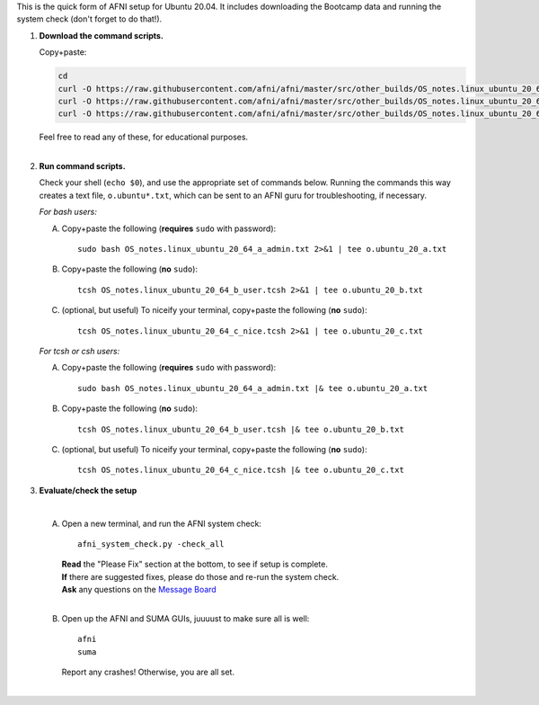 
This is the quick form of AFNI setup for Ubuntu 20.04.  It includes
downloading the Bootcamp data and running the system check (don't
forget to do that!).


#. **Download the command scripts.** 

   Copy+paste:

   .. code-block:: none

      cd
      curl -O https://raw.githubusercontent.com/afni/afni/master/src/other_builds/OS_notes.linux_ubuntu_20_64_a_admin.txt
      curl -O https://raw.githubusercontent.com/afni/afni/master/src/other_builds/OS_notes.linux_ubuntu_20_64_b_user.tcsh
      curl -O https://raw.githubusercontent.com/afni/afni/master/src/other_builds/OS_notes.linux_ubuntu_20_64_c_nice.tcsh

   | Feel free to read any of these, for educational purposes.
   |


#. **Run command scripts.**

   Check your shell (``echo $0``), and use the appropriate set of
   commands below.  Running the commands this way creates a text file,
   ``o.ubuntu*.txt``, which can be sent to an AFNI guru for
   troubleshooting, if necessary.

   *For bash users:* 

   A. Copy+paste the following (**requires** ``sudo`` with password)::

        sudo bash OS_notes.linux_ubuntu_20_64_a_admin.txt 2>&1 | tee o.ubuntu_20_a.txt

   #. Copy+paste the following (**no** ``sudo``)::

        tcsh OS_notes.linux_ubuntu_20_64_b_user.tcsh 2>&1 | tee o.ubuntu_20_b.txt

   #. (optional, but useful) To niceify your terminal, copy+paste the
      following (**no** ``sudo``)::

        tcsh OS_notes.linux_ubuntu_20_64_c_nice.tcsh 2>&1 | tee o.ubuntu_20_c.txt

   *For tcsh or csh users:* 

   A. Copy+paste the following (**requires** ``sudo`` with password)::

        sudo bash OS_notes.linux_ubuntu_20_64_a_admin.txt |& tee o.ubuntu_20_a.txt

   #. Copy+paste the following (**no** ``sudo``)::

        tcsh OS_notes.linux_ubuntu_20_64_b_user.tcsh |& tee o.ubuntu_20_b.txt

   #. (optional, but useful) To niceify your terminal, copy+paste the
      following (**no** ``sudo``)::

        tcsh OS_notes.linux_ubuntu_20_64_c_nice.tcsh |& tee o.ubuntu_20_c.txt


#. **Evaluate/check the setup**

   |

   A. Open a new terminal, and run the AFNI system check::

        afni_system_check.py -check_all

      | **Read** the "Please Fix" section at the bottom, to see if
        setup is complete.  
      | **If** there are suggested fixes, please do
        those and re-run the system check.  
      | **Ask** any questions on the
        `Message Board
        <https://afni.nimh.nih.gov/afni/community/board/>`_
      |
        
   #. Open up the AFNI and SUMA GUIs, juuuust to make sure all is
      well::
   
        afni
        suma

      | Report any crashes!  Otherwise, you are all set.
      |

